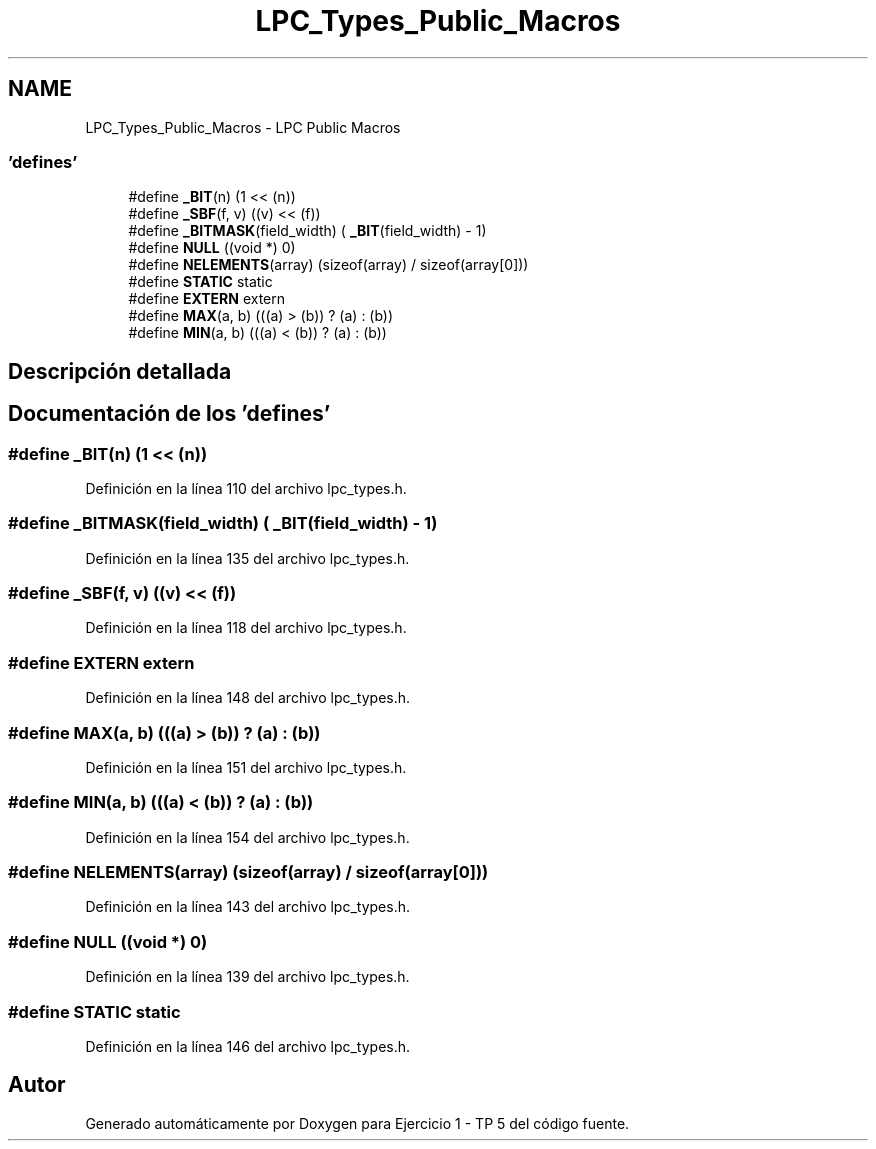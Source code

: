 .TH "LPC_Types_Public_Macros" 3 "Viernes, 14 de Septiembre de 2018" "Ejercicio 1 - TP 5" \" -*- nroff -*-
.ad l
.nh
.SH NAME
LPC_Types_Public_Macros \- LPC Public Macros
.SS "'defines'"

.in +1c
.ti -1c
.RI "#define \fB_BIT\fP(n)   (1 << (n))"
.br
.ti -1c
.RI "#define \fB_SBF\fP(f,  v)   ((v) << (f))"
.br
.ti -1c
.RI "#define \fB_BITMASK\fP(field_width)   ( \fB_BIT\fP(field_width) \- 1)"
.br
.ti -1c
.RI "#define \fBNULL\fP   ((void *) 0)"
.br
.ti -1c
.RI "#define \fBNELEMENTS\fP(array)   (sizeof(array) / sizeof(array[0]))"
.br
.ti -1c
.RI "#define \fBSTATIC\fP   static"
.br
.ti -1c
.RI "#define \fBEXTERN\fP   extern"
.br
.ti -1c
.RI "#define \fBMAX\fP(a,  b)   (((a) > (b)) ? (a) : (b))"
.br
.ti -1c
.RI "#define \fBMIN\fP(a,  b)   (((a) < (b)) ? (a) : (b))"
.br
.in -1c
.SH "Descripción detallada"
.PP 

.SH "Documentación de los 'defines'"
.PP 
.SS "#define _BIT(n)   (1 << (n))"

.PP
Definición en la línea 110 del archivo lpc_types\&.h\&.
.SS "#define _BITMASK(field_width)   ( \fB_BIT\fP(field_width) \- 1)"

.PP
Definición en la línea 135 del archivo lpc_types\&.h\&.
.SS "#define _SBF(f, v)   ((v) << (f))"

.PP
Definición en la línea 118 del archivo lpc_types\&.h\&.
.SS "#define EXTERN   extern"

.PP
Definición en la línea 148 del archivo lpc_types\&.h\&.
.SS "#define MAX(a, b)   (((a) > (b)) ? (a) : (b))"

.PP
Definición en la línea 151 del archivo lpc_types\&.h\&.
.SS "#define MIN(a, b)   (((a) < (b)) ? (a) : (b))"

.PP
Definición en la línea 154 del archivo lpc_types\&.h\&.
.SS "#define NELEMENTS(array)   (sizeof(array) / sizeof(array[0]))"

.PP
Definición en la línea 143 del archivo lpc_types\&.h\&.
.SS "#define NULL   ((void *) 0)"

.PP
Definición en la línea 139 del archivo lpc_types\&.h\&.
.SS "#define STATIC   static"

.PP
Definición en la línea 146 del archivo lpc_types\&.h\&.
.SH "Autor"
.PP 
Generado automáticamente por Doxygen para Ejercicio 1 - TP 5 del código fuente\&.
